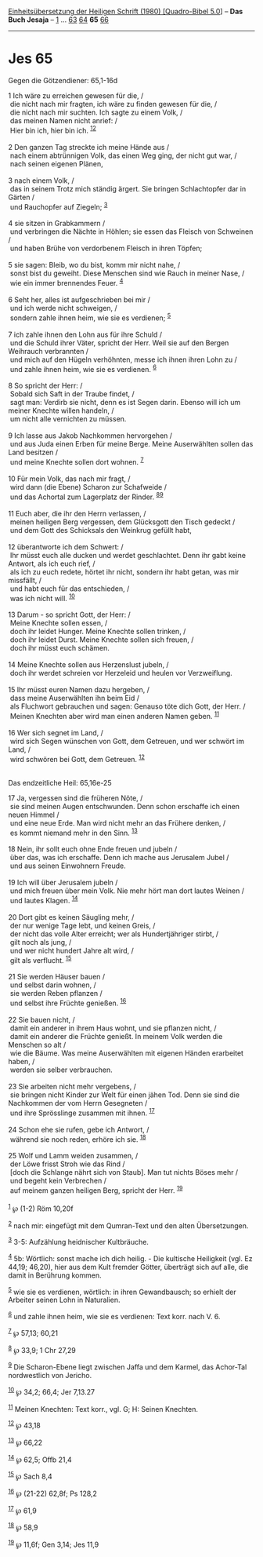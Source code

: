 :PROPERTIES:
:ID:       fefdad5f-6fac-46e0-8bdb-dfba3796665c
:END:
<<navbar>>
[[../index.html][Einheitsübersetzung der Heiligen Schrift (1980)
[Quadro-Bibel 5.0]]] -- *Das Buch Jesaja* -- [[file:Jes_1.html][1]] ...
[[file:Jes_63.html][63]] [[file:Jes_64.html][64]] *65*
[[file:Jes_66.html][66]]

--------------

* Jes 65
  :PROPERTIES:
  :CUSTOM_ID: jes-65
  :END:

<<verses>>

<<v1>>
**** Gegen die Götzendiener: 65,1-16d
     :PROPERTIES:
     :CUSTOM_ID: gegen-die-götzendiener-651-16d
     :END:
1 Ich wäre zu erreichen gewesen für die, /\\
 die nicht nach mir fragten, ich wäre zu finden gewesen für die, /\\
 die nicht nach mir suchten. Ich sagte zu einem Volk, /\\
 das meinen Namen nicht anrief: /\\
 Hier bin ich, hier bin ich. ^{[[#fn1][1]][[#fn2][2]]}\\
\\

<<v2>>
2 Den ganzen Tag streckte ich meine Hände aus /\\
 nach einem abtrünnigen Volk, das einen Weg ging, der nicht gut war, /\\
 nach seinen eigenen Plänen,\\
\\

<<v3>>
3 nach einem Volk, /\\
 das in seinem Trotz mich ständig ärgert. Sie bringen Schlachtopfer dar
in Gärten /\\
 und Rauchopfer auf Ziegeln; ^{[[#fn3][3]]}\\
\\

<<v4>>
4 sie sitzen in Grabkammern /\\
 und verbringen die Nächte in Höhlen; sie essen das Fleisch von
Schweinen /\\
 und haben Brühe von verdorbenem Fleisch in ihren Töpfen;\\
\\

<<v5>>
5 sie sagen: Bleib, wo du bist, komm mir nicht nahe, /\\
 sonst bist du geweiht. Diese Menschen sind wie Rauch in meiner Nase,
/\\
 wie ein immer brennendes Feuer. ^{[[#fn4][4]]}\\
\\

<<v6>>
6 Seht her, alles ist aufgeschrieben bei mir /\\
 und ich werde nicht schweigen, /\\
 sondern zahle ihnen heim, wie sie es verdienen; ^{[[#fn5][5]]}\\
\\

<<v7>>
7 ich zahle ihnen den Lohn aus für ihre Schuld /\\
 und die Schuld ihrer Väter, spricht der Herr. Weil sie auf den Bergen
Weihrauch verbrannten /\\
 und mich auf den Hügeln verhöhnten, messe ich ihnen ihren Lohn zu /\\
 und zahle ihnen heim, wie sie es verdienen. ^{[[#fn6][6]]}\\
\\

<<v8>>
8 So spricht der Herr: /\\
 Sobald sich Saft in der Traube findet, /\\
 sagt man: Verdirb sie nicht, denn es ist Segen darin. Ebenso will ich
um meiner Knechte willen handeln, /\\
 um nicht alle vernichten zu müssen.\\
\\

<<v9>>
9 Ich lasse aus Jakob Nachkommen hervorgehen /\\
 und aus Juda einen Erben für meine Berge. Meine Auserwählten sollen das
Land besitzen /\\
 und meine Knechte sollen dort wohnen. ^{[[#fn7][7]]}\\
\\

<<v10>>
10 Für mein Volk, das nach mir fragt, /\\
 wird dann (die Ebene) Scharon zur Schafweide /\\
 und das Achortal zum Lagerplatz der Rinder. ^{[[#fn8][8]][[#fn9][9]]}\\
\\

<<v11>>
11 Euch aber, die ihr den Herrn verlassen, /\\
 meinen heiligen Berg vergessen, dem Glücksgott den Tisch gedeckt /\\
 und dem Gott des Schicksals den Weinkrug gefüllt habt,\\
\\

<<v12>>
12 überantworte ich dem Schwert: /\\
 Ihr müsst euch alle ducken und werdet geschlachtet. Denn ihr gabt keine
Antwort, als ich euch rief, /\\
 als ich zu euch redete, hörtet ihr nicht, sondern ihr habt getan, was
mir missfällt, /\\
 und habt euch für das entschieden, /\\
 was ich nicht will. ^{[[#fn10][10]]}\\
\\

<<v13>>
13 Darum - so spricht Gott, der Herr: /\\
 Meine Knechte sollen essen, /\\
 doch ihr leidet Hunger. Meine Knechte sollen trinken, /\\
 doch ihr leidet Durst. Meine Knechte sollen sich freuen, /\\
 doch ihr müsst euch schämen.\\
\\

<<v14>>
14 Meine Knechte sollen aus Herzenslust jubeln, /\\
 doch ihr werdet schreien vor Herzeleid und heulen vor Verzweiflung.\\
\\

<<v15>>
15 Ihr müsst euren Namen dazu hergeben, /\\
 dass meine Auserwählten ihn beim Eid /\\
 als Fluchwort gebrauchen und sagen: Genauso töte dich Gott, der Herr.
/\\
 Meinen Knechten aber wird man einen anderen Namen geben.
^{[[#fn11][11]]}\\
\\

<<v16>>
16 Wer sich segnet im Land, /\\
 wird sich Segen wünschen von Gott, dem Getreuen, und wer schwört im
Land, /\\
 wird schwören bei Gott, dem Getreuen. ^{[[#fn12][12]]}\\
\\

<<v17>>
**** Das endzeitliche Heil: 65,16e-25
     :PROPERTIES:
     :CUSTOM_ID: das-endzeitliche-heil-6516e-25
     :END:
17 Ja, vergessen sind die früheren Nöte, /\\
 sie sind meinen Augen entschwunden. Denn schon erschaffe ich einen
neuen Himmel /\\
 und eine neue Erde. Man wird nicht mehr an das Frühere denken, /\\
 es kommt niemand mehr in den Sinn. ^{[[#fn13][13]]}\\
\\

<<v18>>
18 Nein, ihr sollt euch ohne Ende freuen und jubeln /\\
 über das, was ich erschaffe. Denn ich mache aus Jerusalem Jubel /\\
 und aus seinen Einwohnern Freude.\\
\\

<<v19>>
19 Ich will über Jerusalem jubeln /\\
 und mich freuen über mein Volk. Nie mehr hört man dort lautes Weinen
/\\
 und lautes Klagen. ^{[[#fn14][14]]}\\
\\

<<v20>>
20 Dort gibt es keinen Säugling mehr, /\\
 der nur wenige Tage lebt, und keinen Greis, /\\
 der nicht das volle Alter erreicht; wer als Hundertjähriger stirbt, /\\
 gilt noch als jung, /\\
 und wer nicht hundert Jahre alt wird, /\\
 gilt als verflucht. ^{[[#fn15][15]]}\\
\\

<<v21>>
21 Sie werden Häuser bauen /\\
 und selbst darin wohnen, /\\
 sie werden Reben pflanzen /\\
 und selbst ihre Früchte genießen. ^{[[#fn16][16]]}\\
\\

<<v22>>
22 Sie bauen nicht, /\\
 damit ein anderer in ihrem Haus wohnt, und sie pflanzen nicht, /\\
 damit ein anderer die Früchte genießt. In meinem Volk werden die
Menschen so alt /\\
 wie die Bäume. Was meine Auserwählten mit eigenen Händen erarbeitet
haben, /\\
 werden sie selber verbrauchen.\\
\\

<<v23>>
23 Sie arbeiten nicht mehr vergebens, /\\
 sie bringen nicht Kinder zur Welt für einen jähen Tod. Denn sie sind
die Nachkommen der vom Herrn Gesegneten /\\
 und ihre Sprösslinge zusammen mit ihnen. ^{[[#fn17][17]]}\\
\\

<<v24>>
24 Schon ehe sie rufen, gebe ich Antwort, /\\
 während sie noch reden, erhöre ich sie. ^{[[#fn18][18]]}\\
\\

<<v25>>
25 Wolf und Lamm weiden zusammen, /\\
 der Löwe frisst Stroh wie das Rind /\\
 [doch die Schlange nährt sich von Staub]. Man tut nichts Böses mehr /\\
 und begeht kein Verbrechen /\\
 auf meinem ganzen heiligen Berg, spricht der Herr. ^{[[#fn19][19]]}\\
\\

^{[[#fnm1][1]]} ℘ (1-2) Röm 10,20f

^{[[#fnm2][2]]} nach mir: eingefügt mit dem Qumran-Text und den alten
Übersetzungen.

^{[[#fnm3][3]]} 3-5: Aufzählung heidnischer Kultbräuche.

^{[[#fnm4][4]]} 5b: Wörtlich: sonst mache ich dich heilig. - Die
kultische Heiligkeit (vgl. Ez 44,19; 46,20), hier aus dem Kult fremder
Götter, überträgt sich auf alle, die damit in Berührung kommen.

^{[[#fnm5][5]]} wie sie es verdienen, wörtlich: in ihren Gewandbausch;
so erhielt der Arbeiter seinen Lohn in Naturalien.

^{[[#fnm6][6]]} und zahle ihnen heim, wie sie es verdienen: Text korr.
nach V. 6.

^{[[#fnm7][7]]} ℘ 57,13; 60,21

^{[[#fnm8][8]]} ℘ 33,9; 1 Chr 27,29

^{[[#fnm9][9]]} Die Scharon-Ebene liegt zwischen Jaffa und dem Karmel,
das Achor-Tal nordwestlich von Jericho.

^{[[#fnm10][10]]} ℘ 34,2; 66,4; Jer 7,13.27

^{[[#fnm11][11]]} Meinen Knechten: Text korr., vgl. G; H: Seinen
Knechten.

^{[[#fnm12][12]]} ℘ 43,18

^{[[#fnm13][13]]} ℘ 66,22

^{[[#fnm14][14]]} ℘ 62,5; Offb 21,4

^{[[#fnm15][15]]} ℘ Sach 8,4

^{[[#fnm16][16]]} ℘ (21-22) 62,8f; Ps 128,2

^{[[#fnm17][17]]} ℘ 61,9

^{[[#fnm18][18]]} ℘ 58,9

^{[[#fnm19][19]]} ℘ 11,6f; Gen 3,14; Jes 11,9
